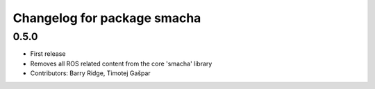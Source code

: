 ^^^^^^^^^^^^^^^^^^^^^^^^^^^^
Changelog for package smacha
^^^^^^^^^^^^^^^^^^^^^^^^^^^^

0.5.0
-----------
* First release
* Removes all ROS related content from the core 'smacha' library
* Contributors: Barry Ridge, Timotej Gašpar
